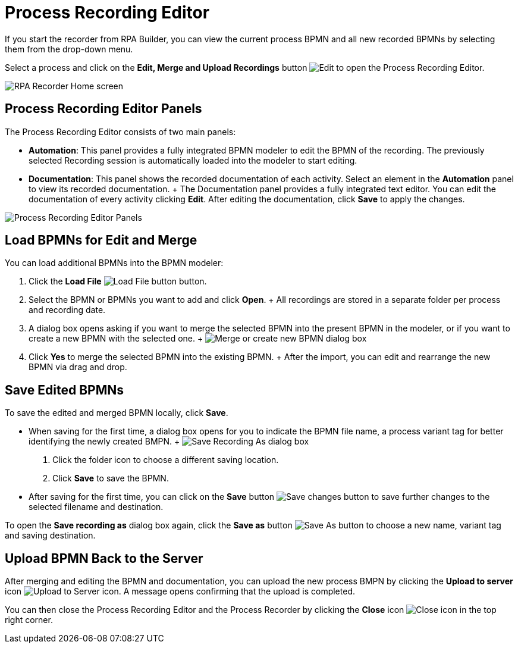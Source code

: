 = Process Recording Editor

If you start the recorder from RPA Builder, you can view the current process BPMN and all new recorded BPMNs by selecting them from the drop-down menu.

Select a process and click on the *Edit, Merge and Upload Recordings* button image:edit-process-button.png[Edit, Merge and Upload Recordings buttons] to open the Process Recording Editor.

image:rpa-recorder-home.png[RPA Recorder Home screen]

== Process Recording Editor Panels

The Process Recording Editor consists of two main panels:

* *Automation*: This panel provides a fully integrated BPMN modeler to edit the BPMN of the recording. The previously selected Recording session is automatically loaded into the modeler to start editing.
* *Documentation*: This panel shows the recorded documentation of each activity.  Select an element in the *Automation* panel to view its recorded documentation.
  +
  The Documentation panel provides a fully integrated text editor. You can edit the documentation of every activity clicking *Edit*. After editing the documentation, click *Save* to apply the changes.

image:recorder-editor-panels.png[Process Recording Editor Panels]

== Load BPMNs for Edit and Merge

You can load additional BPMNs into the BPMN modeler:

. Click the *Load File* image:load-file-button.png[Load File button] button.
. Select the BPMN or BPMNs you want to add and click *Open*.
  +
  All recordings are stored in a separate folder per process and recording date.
. A dialog box opens asking if you want to merge the selected BPMN into the present BPMN in the modeler, or if you want to create a new BPMN with the selected one.
  +
  image:merge-or-create-bpmn.png[ Merge or create new BPMN dialog box]
. Click *Yes* to merge the selected BPMN into the existing BPMN.
  +
  After the import, you can edit and rearrange the new BPMN via drag and drop.


== Save Edited BPMNs

To save the edited and merged BPMN locally, click *Save*.

* When saving for the first time, a dialog box opens for you to indicate the BPMN file name, a process variant tag for better identifying the newly created BMPN.
  +
  image:save-recording-as-dialog.png[Save Recording As dialog box]
  . Click the folder icon to choose a different saving location.
  . Click *Save* to save the BPMN.

* After saving for the first time, you can click on the *Save* button image:save-icon.png[Save changes button] to save further changes to the selected filename and destination.

To open the *Save recording as* dialog box again, click the *Save as* button image:save-icon-dark.png[Save As button] to choose a new name, variant tag and saving destination.

== Upload BPMN Back to the Server

After merging and editing the BPMN and documentation, you can upload the new process BMPN by clicking the *Upload to server* icon image:upoad-ti-server-icon.png[Upload to Server icon]. A message opens confirming that the upload is completed.

You can then close the Process Recording Editor and the Process Recorder by clicking the *Close* icon image:close-icon.png[Close icon] in the top right corner.
